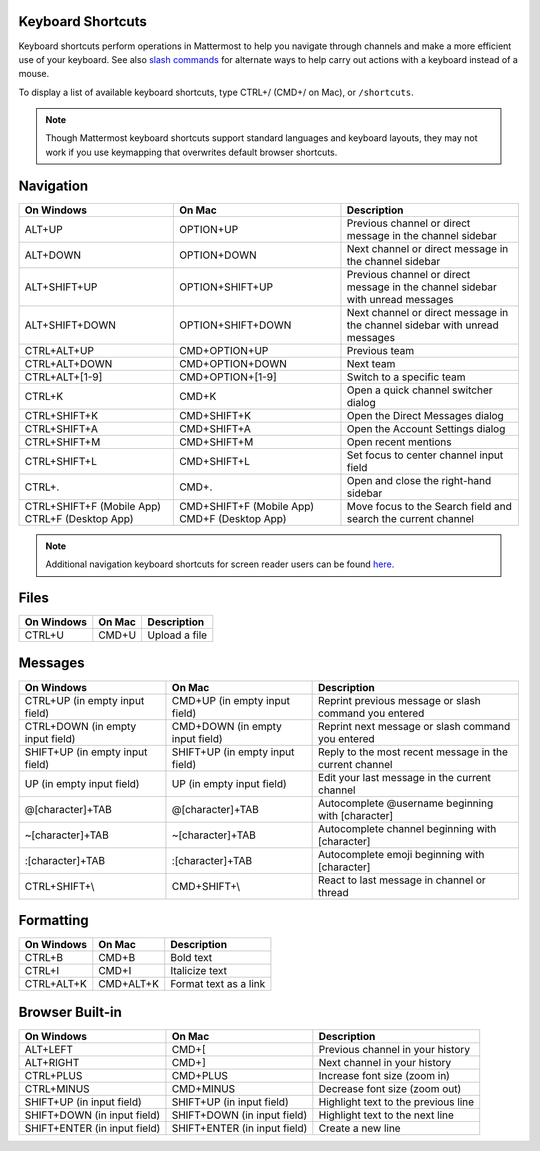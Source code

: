 Keyboard Shortcuts
==================

Keyboard shortcuts perform operations in Mattermost to help you navigate through channels and make a more efficient use of your keyboard. See also `slash commands <https://docs.mattermost.com/help/messaging/executing-commands.html>`__ for alternate ways to help carry out actions with a keyboard instead of a mouse.

To display a list of available keyboard shortcuts, type CTRL+/ (CMD+/ on Mac), or ``/shortcuts``.

.. note::

   Though Mattermost keyboard shortcuts support standard languages and keyboard layouts, they may not work if you use keymapping that overwrites default browser shortcuts.

Navigation
==========

+----------------------------------------+----------------------------------------+---------------------------------------------------------------------------------+
| On Windows                             | On Mac                                 | Description                                                                     |
+========================================+========================================+=================================================================================+
| ALT+UP                                 | OPTION+UP                              | Previous channel or direct message in the channel sidebar                       |
+----------------------------------------+----------------------------------------+---------------------------------------------------------------------------------+
| ALT+DOWN                               | OPTION+DOWN                            | Next channel or direct message in the channel sidebar                           |
+----------------------------------------+----------------------------------------+---------------------------------------------------------------------------------+
| ALT+SHIFT+UP                           | OPTION+SHIFT+UP                        | Previous channel or direct message in the channel sidebar with unread messages  |
+----------------------------------------+----------------------------------------+---------------------------------------------------------------------------------+
| ALT+SHIFT+DOWN                         | OPTION+SHIFT+DOWN                      | Next channel or direct message in the channel sidebar with unread messages      |
+----------------------------------------+----------------------------------------+---------------------------------------------------------------------------------+
| CTRL+ALT+UP                            | CMD+OPTION+UP                          | Previous team                                                                   |
+----------------------------------------+----------------------------------------+---------------------------------------------------------------------------------+
| CTRL+ALT+DOWN                          | CMD+OPTION+DOWN                        | Next team                                                                       |
+----------------------------------------+----------------------------------------+---------------------------------------------------------------------------------+
| CTRL+ALT+[1-9]                         | CMD+OPTION+[1-9]                       | Switch to a specific team                                                       |
+----------------------------------------+----------------------------------------+---------------------------------------------------------------------------------+
| CTRL+K                                 | CMD+K                                  | Open a quick channel switcher dialog                                            |
+----------------------------------------+----------------------------------------+---------------------------------------------------------------------------------+
| CTRL+SHIFT+K                           | CMD+SHIFT+K                            | Open the Direct Messages dialog                                                 |
+----------------------------------------+----------------------------------------+---------------------------------------------------------------------------------+
| CTRL+SHIFT+A                           | CMD+SHIFT+A                            | Open the Account Settings dialog                                                |
+----------------------------------------+----------------------------------------+---------------------------------------------------------------------------------+
| CTRL+SHIFT+M                           | CMD+SHIFT+M                            | Open recent mentions                                                            |
+----------------------------------------+----------------------------------------+---------------------------------------------------------------------------------+
| CTRL+SHIFT+L                           | CMD+SHIFT+L                            | Set focus to center channel input field                                         |
+----------------------------------------+----------------------------------------+---------------------------------------------------------------------------------+
| CTRL+.                                 | CMD+.                                  | Open and close the right-hand sidebar                                           |
+----------------------------------------+----------------------------------------+---------------------------------------------------------------------------------+
| CTRL+SHIFT+F (Mobile App)              | CMD+SHIFT+F (Mobile App)               | Move focus to the Search field and search the current channel                   |  
| CTRL+F (Desktop App)                   | CMD+F (Desktop App)                    |                                                                                 |
+----------------------------------------+----------------------------------------+---------------------------------------------------------------------------------+


.. note::

  Additional navigation keyboard shortcuts for screen reader users can be found `here <https://docs.mattermost.com/help/getting-started/accessibility.html>`_.

Files
=====

+----------------------------------------+----------------------------------------+----------------------------------------------------------------+
| On Windows                             | On Mac                                 | Description                                                    |
+========================================+========================================+================================================================+
| CTRL+U                                 | CMD+U                                  | Upload a file                                                  |
+----------------------------------------+----------------------------------------+----------------------------------------------------------------+

Messages
========

+----------------------------------------+----------------------------------------+----------------------------------------------------------------------------+
| On Windows                             | On Mac                                 | Description                                                                |
+========================================+========================================+============================================================================+
| CTRL+UP (in empty input field)         | CMD+UP (in empty input field)          | Reprint previous message or slash command you entered                      |
+----------------------------------------+----------------------------------------+----------------------------------------------------------------------------+
| CTRL+DOWN (in empty input field)       | CMD+DOWN (in empty input field)        | Reprint next message or slash command you entered                          |
+----------------------------------------+----------------------------------------+----------------------------------------------------------------------------+
| SHIFT+UP (in empty input field)        | SHIFT+UP (in empty input field)        | Reply to the most recent message in the current channel                    |
+----------------------------------------+----------------------------------------+----------------------------------------------------------------------------+
| UP (in empty input field)              | UP (in empty input field)              | Edit your last message in the current channel                              |
+----------------------------------------+----------------------------------------+----------------------------------------------------------------------------+
| @[character]+TAB                       | @[character]+TAB                       | Autocomplete @username beginning with [character]                          |
+----------------------------------------+----------------------------------------+----------------------------------------------------------------------------+
| ~[character]+TAB                       | ~[character]+TAB                       | Autocomplete channel beginning with [character]                            |
+----------------------------------------+----------------------------------------+----------------------------------------------------------------------------+
| :[character]+TAB                       | :[character]+TAB                       | Autocomplete emoji beginning with [character]                              |
+----------------------------------------+----------------------------------------+----------------------------------------------------------------------------+
| CTRL+SHIFT+\\                          |  CMD+SHIFT+\\                          | React to last message in channel or thread                                 |
+----------------------------------------+----------------------------------------+----------------------------------------------------------------------------+

Formatting
==========

+----------------------------------------+----------------------------------------+----------------------------------------------------------------+
| On Windows                             | On Mac                                 | Description                                                    |
+========================================+========================================+================================================================+
| CTRL+B                                 | CMD+B                                  | Bold text                                                      |
+----------------------------------------+----------------------------------------+----------------------------------------------------------------+
| CTRL+I                                 | CMD+I                                  | Italicize text                                                 |
+----------------------------------------+----------------------------------------+----------------------------------------------------------------+
| CTRL+ALT+K                             | CMD+ALT+K                              | Format text as a link                                          |
+----------------------------------------+----------------------------------------+----------------------------------------------------------------+

Browser Built-in
================

+----------------------------------------+----------------------------------------+----------------------------------------------------------------+
| On Windows                             | On Mac                                 | Description                                                    |
+========================================+========================================+================================================================+
| ALT+LEFT                               | CMD+[                                  | Previous channel in your history                               |
+----------------------------------------+----------------------------------------+----------------------------------------------------------------+
| ALT+RIGHT                              | CMD+]                                  | Next channel in your history                                   |
+----------------------------------------+----------------------------------------+----------------------------------------------------------------+
| CTRL+PLUS                              | CMD+PLUS                               | Increase font size (zoom in)                                   |
+----------------------------------------+----------------------------------------+----------------------------------------------------------------+
| CTRL+MINUS                             | CMD+MINUS                              | Decrease font size (zoom out)                                  |
+----------------------------------------+----------------------------------------+----------------------------------------------------------------+
| SHIFT+UP (in input field)              | SHIFT+UP (in input field)              | Highlight text to the previous line                            |
+----------------------------------------+----------------------------------------+----------------------------------------------------------------+
| SHIFT+DOWN (in input field)            | SHIFT+DOWN (in input field)            | Highlight text to the next line                                |
+----------------------------------------+----------------------------------------+----------------------------------------------------------------+
| SHIFT+ENTER (in input field)           | SHIFT+ENTER (in input field)           | Create a new line                                              |
+----------------------------------------+----------------------------------------+----------------------------------------------------------------+
